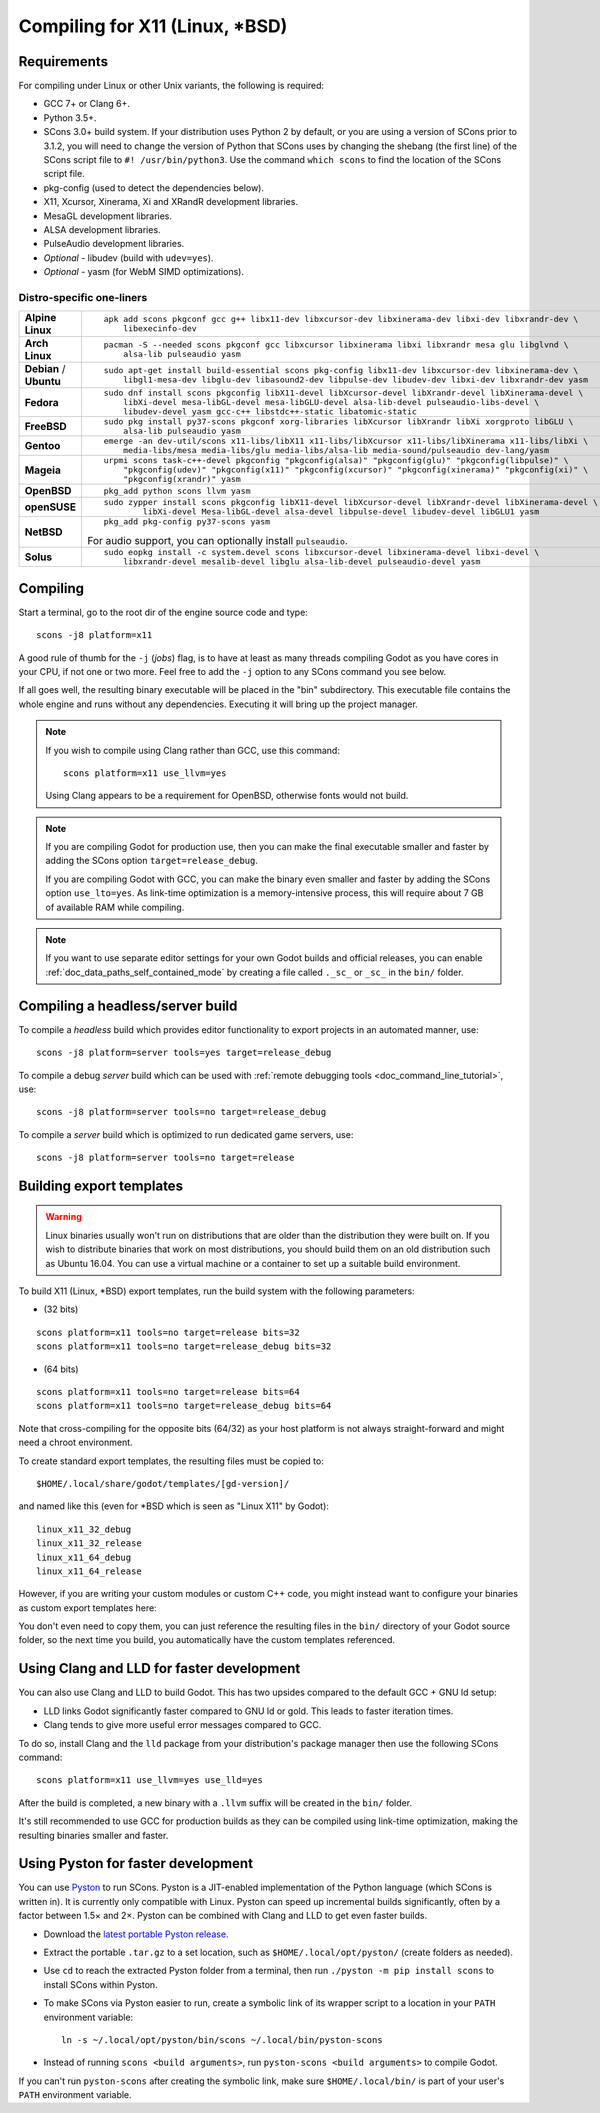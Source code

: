 .. _doc_compiling_for_x11:

Compiling for X11 (Linux, \*BSD)
================================

.. highlight:: shell

.. seealso::

    This page describes how to compile Linux editor and export template binaries from source.
    If you're looking to export your project to Linux instead, read :ref:`doc_exporting_for_linux`.

Requirements
------------

For compiling under Linux or other Unix variants, the following is
required:

-  GCC 7+ or Clang 6+.
-  Python 3.5+.
-  SCons 3.0+ build system. If your distribution uses Python 2 by default,
   or you are using a version of SCons prior to 3.1.2, you will need to change
   the version of Python that SCons uses by changing the shebang (the first line)
   of the SCons script file to ``#! /usr/bin/python3``.
   Use the command ``which scons`` to find the location of the SCons script file.
-  pkg-config (used to detect the dependencies below).
-  X11, Xcursor, Xinerama, Xi and XRandR development libraries.
-  MesaGL development libraries.
-  ALSA development libraries.
-  PulseAudio development libraries.
-  *Optional* - libudev (build with ``udev=yes``).
-  *Optional* - yasm (for WebM SIMD optimizations).

.. seealso:: To get the Godot source code for compiling, see
             :ref:`doc_getting_source`.

             For a general overview of SCons usage for Godot, see
             :ref:`doc_introduction_to_the_buildsystem`.

Distro-specific one-liners
^^^^^^^^^^^^^^^^^^^^^^^^^^
+------------------+-----------------------------------------------------------------------------------------------------------+
| **Alpine Linux** | ::                                                                                                        |
|                  |                                                                                                           |
|                  |     apk add scons pkgconf gcc g++ libx11-dev libxcursor-dev libxinerama-dev libxi-dev libxrandr-dev \     |
|                  |         libexecinfo-dev                                                                                   |
+------------------+-----------------------------------------------------------------------------------------------------------+
| **Arch Linux**   | ::                                                                                                        |
|                  |                                                                                                           |
|                  |     pacman -S --needed scons pkgconf gcc libxcursor libxinerama libxi libxrandr mesa glu libglvnd \       |
|                  |         alsa-lib pulseaudio yasm                                                                          |
+------------------+-----------------------------------------------------------------------------------------------------------+
| **Debian** /     | ::                                                                                                        |
| **Ubuntu**       |                                                                                                           |
|                  |     sudo apt-get install build-essential scons pkg-config libx11-dev libxcursor-dev libxinerama-dev \     |
|                  |         libgl1-mesa-dev libglu-dev libasound2-dev libpulse-dev libudev-dev libxi-dev libxrandr-dev yasm   |
+------------------+-----------------------------------------------------------------------------------------------------------+
| **Fedora**       | ::                                                                                                        |
|                  |                                                                                                           |
|                  |     sudo dnf install scons pkgconfig libX11-devel libXcursor-devel libXrandr-devel libXinerama-devel \    |
|                  |         libXi-devel mesa-libGL-devel mesa-libGLU-devel alsa-lib-devel pulseaudio-libs-devel \             |
|                  |         libudev-devel yasm gcc-c++ libstdc++-static libatomic-static                                      |
+------------------+-----------------------------------------------------------------------------------------------------------+
| **FreeBSD**      | ::                                                                                                        |
|                  |                                                                                                           |
|                  |     sudo pkg install py37-scons pkgconf xorg-libraries libXcursor libXrandr libXi xorgproto libGLU \      |
|                  |         alsa-lib pulseaudio yasm                                                                          |
|                  |                                                                                                           |
+------------------+-----------------------------------------------------------------------------------------------------------+
| **Gentoo**       | ::                                                                                                        |
|                  |                                                                                                           |
|                  |     emerge -an dev-util/scons x11-libs/libX11 x11-libs/libXcursor x11-libs/libXinerama x11-libs/libXi \   |
|                  |         media-libs/mesa media-libs/glu media-libs/alsa-lib media-sound/pulseaudio dev-lang/yasm           |
+------------------+-----------------------------------------------------------------------------------------------------------+
| **Mageia**       | ::                                                                                                        |
|                  |                                                                                                           |
|                  |     urpmi scons task-c++-devel pkgconfig "pkgconfig(alsa)" "pkgconfig(glu)" "pkgconfig(libpulse)" \       |
|                  |         "pkgconfig(udev)" "pkgconfig(x11)" "pkgconfig(xcursor)" "pkgconfig(xinerama)" "pkgconfig(xi)" \   |
|                  |         "pkgconfig(xrandr)" yasm                                                                          |
+------------------+-----------------------------------------------------------------------------------------------------------+
| **OpenBSD**      | ::                                                                                                        |
|                  |                                                                                                           |
|                  |     pkg_add python scons llvm yasm                                                                        |
+------------------+-----------------------------------------------------------------------------------------------------------+
| **openSUSE**     | ::                                                                                                        |
|                  |                                                                                                           |
|                  |     sudo zypper install scons pkgconfig libX11-devel libXcursor-devel libXrandr-devel libXinerama-devel \ |
|                  |             libXi-devel Mesa-libGL-devel alsa-devel libpulse-devel libudev-devel libGLU1 yasm             |
+------------------+-----------------------------------------------------------------------------------------------------------+
| **NetBSD**       | ::                                                                                                        |
|                  |                                                                                                           |
|                  |     pkg_add pkg-config py37-scons yasm                                                                    |
|                  |                                                                                                           |
|                  | For audio support, you can optionally install ``pulseaudio``.                                             |
+------------------+-----------------------------------------------------------------------------------------------------------+
| **Solus**        | ::                                                                                                        |
|                  |                                                                                                           |
|                  |     sudo eopkg install -c system.devel scons libxcursor-devel libxinerama-devel libxi-devel \             |
|                  |         libxrandr-devel mesalib-devel libglu alsa-lib-devel pulseaudio-devel yasm                         |
+------------------+-----------------------------------------------------------------------------------------------------------+

Compiling
---------

Start a terminal, go to the root dir of the engine source code and type:

::

    scons -j8 platform=x11

A good rule of thumb for the ``-j`` (*jobs*) flag, is to have at least as many
threads compiling Godot as you have cores in your CPU, if not one or two more.
Feel free to add the ``-j`` option to any SCons command you see below.

If all goes well, the resulting binary executable will be placed in the
"bin" subdirectory. This executable file contains the whole engine and
runs without any dependencies. Executing it will bring up the project
manager.

.. note::

    If you wish to compile using Clang rather than GCC, use this command:

    ::

        scons platform=x11 use_llvm=yes

    Using Clang appears to be a requirement for OpenBSD, otherwise fonts
    would not build.

.. note:: If you are compiling Godot for production use, then you can
          make the final executable smaller and faster by adding the
          SCons option ``target=release_debug``.

          If you are compiling Godot with GCC, you can make the binary
          even smaller and faster by adding the SCons option ``use_lto=yes``.
          As link-time optimization is a memory-intensive process,
          this will require about 7 GB of available RAM while compiling.

.. note:: If you want to use separate editor settings for your own Godot builds
          and official releases, you can enable
          :ref:`doc_data_paths_self_contained_mode` by creating a file called
          ``._sc_`` or ``_sc_`` in the ``bin/`` folder.

Compiling a headless/server build
---------------------------------

To compile a *headless* build which provides editor functionality to export
projects in an automated manner, use::

    scons -j8 platform=server tools=yes target=release_debug

To compile a debug *server* build which can be used with
:ref:`remote debugging tools <doc_command_line_tutorial>`, use::

    scons -j8 platform=server tools=no target=release_debug

To compile a *server* build which is optimized to run dedicated game servers,
use::

    scons -j8 platform=server tools=no target=release

Building export templates
-------------------------

.. warning:: Linux binaries usually won't run on distributions that are
             older than the distribution they were built on. If you wish to
             distribute binaries that work on most distributions,
             you should build them on an old distribution such as Ubuntu 16.04.
             You can use a virtual machine or a container to set up a suitable
             build environment.


To build X11 (Linux, \*BSD) export templates, run the build system with the
following parameters:

-  (32 bits)

::

    scons platform=x11 tools=no target=release bits=32
    scons platform=x11 tools=no target=release_debug bits=32

-  (64 bits)

::

    scons platform=x11 tools=no target=release bits=64
    scons platform=x11 tools=no target=release_debug bits=64

Note that cross-compiling for the opposite bits (64/32) as your host
platform is not always straight-forward and might need a chroot environment.

To create standard export templates, the resulting files must be copied to:

::

    $HOME/.local/share/godot/templates/[gd-version]/

and named like this (even for \*BSD which is seen as "Linux X11" by Godot):

::

    linux_x11_32_debug
    linux_x11_32_release
    linux_x11_64_debug
    linux_x11_64_release

However, if you are writing your custom modules or custom C++ code, you
might instead want to configure your binaries as custom export templates
here:

.. image:: img/lintemplates.png

You don't even need to copy them, you can just reference the resulting
files in the ``bin/`` directory of your Godot source folder, so the next
time you build, you automatically have the custom templates referenced.

Using Clang and LLD for faster development
------------------------------------------

You can also use Clang and LLD to build Godot. This has two upsides compared to
the default GCC + GNU ld setup:

- LLD links Godot significantly faster compared to GNU ld or gold. This leads to
  faster iteration times.
- Clang tends to give more useful error messages compared to GCC.

To do so, install Clang and the ``lld`` package from your distribution's package manager
then use the following SCons command::

    scons platform=x11 use_llvm=yes use_lld=yes

After the build is completed, a new binary with a ``.llvm`` suffix will be
created in the ``bin/`` folder.

It's still recommended to use GCC for production builds as they can be compiled using
link-time optimization, making the resulting binaries smaller and faster.

Using Pyston for faster development
-----------------------------------

You can use `Pyston <https://www.pyston.org/>`__ to run SCons. Pyston is a JIT-enabled
implementation of the Python language (which SCons is written in). It is currently
only compatible with Linux. Pyston can speed up incremental builds significantly,
often by a factor between 1.5× and 2×. Pyston can be combined with Clang and LLD
to get even faster builds.

- Download the `latest portable Pyston release <https://github.com/pyston/pyston/releases/tag/pyston_2.3.2>`__.
- Extract the portable ``.tar.gz`` to a set location, such as ``$HOME/.local/opt/pyston/`` (create folders as needed).
- Use ``cd`` to reach the extracted Pyston folder from a terminal,
  then run ``./pyston -m pip install scons`` to install SCons within Pyston.
- To make SCons via Pyston easier to run, create a symbolic link of its wrapper
  script to a location in your ``PATH`` environment variable::

    ln -s ~/.local/opt/pyston/bin/scons ~/.local/bin/pyston-scons

- Instead of running ``scons <build arguments>``, run ``pyston-scons <build arguments>``
  to compile Godot.

If you can't run ``pyston-scons`` after creating the symbolic link,
make sure ``$HOME/.local/bin/`` is part of your user's ``PATH`` environment variable.
